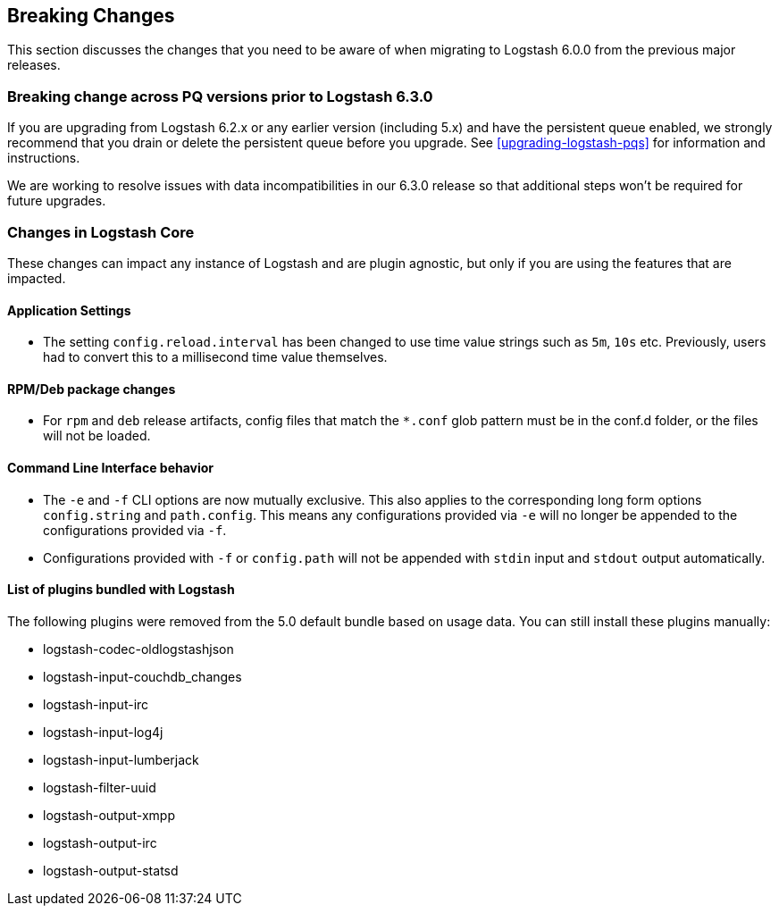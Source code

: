 [[breaking-changes]]
== Breaking Changes

This section discusses the changes that you need to be aware of when migrating to Logstash 6.0.0 from the previous major releases.

[float]
=== Breaking change across PQ versions prior to Logstash 6.3.0

If you are upgrading from Logstash 6.2.x or any earlier version (including 5.x)
and have the persistent queue enabled, we strongly recommend that you drain or
delete the persistent queue before you upgrade. See <<upgrading-logstash-pqs>>
for information and instructions.

We are working to resolve issues with data incompatibilities in our 6.3.0
release so that additional steps won't be required for future upgrades. 

[float]
=== Changes in Logstash Core

These changes can impact any instance of Logstash and are plugin agnostic, but only if you are using the features that are impacted.

[float]
==== Application Settings

* The setting `config.reload.interval` has been changed to use time value strings such as `5m`, `10s` etc.
  Previously, users had to convert this to a millisecond time value themselves.

[float]
==== RPM/Deb package changes

* For `rpm` and `deb` release artifacts, config files that match the `*.conf` glob pattern must be in the conf.d folder,
  or the files will not be loaded.

[float]
==== Command Line Interface behavior

* The `-e` and `-f` CLI options are now mutually exclusive. This also applies to the corresponding long form options `config.string` and
  `path.config`. This means any configurations  provided via `-e` will no longer be appended to the configurations provided via `-f`.
* Configurations provided with `-f` or `config.path` will not be appended with `stdin` input and `stdout` output automatically.

[float]
==== List of plugins bundled with Logstash

The following plugins were removed from the 5.0 default bundle based on usage data. You can still install these plugins manually:

* logstash-codec-oldlogstashjson
* logstash-input-couchdb_changes
* logstash-input-irc
* logstash-input-log4j
* logstash-input-lumberjack
* logstash-filter-uuid
* logstash-output-xmpp
* logstash-output-irc
* logstash-output-statsd
